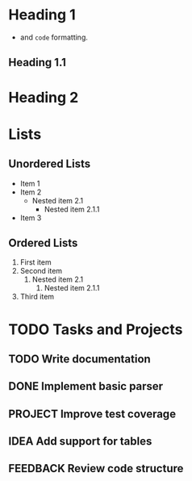 * Heading 1


- and ~code~ formatting.
** Heading 1.1


* Heading 2


* Lists
** Unordered Lists
- Item 1
- Item 2
  - Nested item 2.1
    - Nested item 2.1.1
- Item 3
** Ordered Lists
1. First item
1. Second item
  1. Nested item 2.1
    1. Nested item 2.1.1
1. Third item
* TODO Tasks and Projects
** TODO Write documentation


** DONE Implement basic parser


** PROJECT Improve test coverage


** IDEA Add support for tables


** FEEDBACK Review code structure


